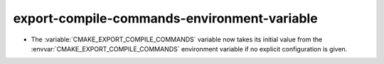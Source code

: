 export-compile-commands-environment-variable
--------------------------------------------

* The :variable:`CMAKE_EXPORT_COMPILE_COMMANDS` variable now takes its
  initial value from the :envvar:`CMAKE_EXPORT_COMPILE_COMMANDS` environment
  variable if no explicit configuration is given.
